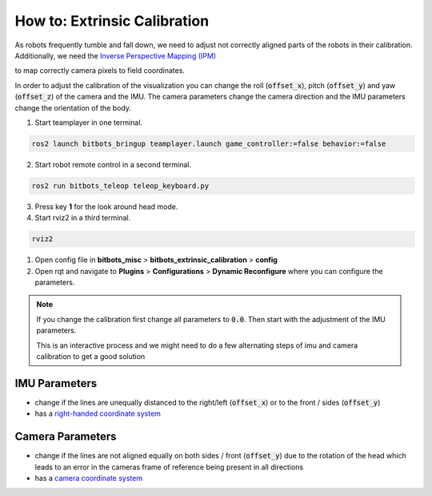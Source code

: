 =============================
How to: Extrinsic Calibration
=============================
| As robots frequently tumble and fall down, we need to adjust not correctly aligned parts of the robots in their calibration.
| Additionally, we need the `Inverse Perspective Mapping (IPM) <https://ipm-docs.readthedocs.io/en/latest/>`_
to map correctly camera pixels to field coordinates.

In order to adjust the calibration of the visualization you can change the roll (:code:`offset_x`), pitch (:code:`offset_y`) and yaw (:code:`offset_z`) of the camera and the IMU.
The camera parameters change the camera direction and the IMU parameters change the orientation of the body.

1. Start teamplayer in one terminal.

.. code-block:: bash

            ros2 launch bitbots_bringup teamplayer.launch game_controller:=false behavior:=false

2. Start robot remote control in a second terminal.
    
.. code-block:: bash

            ros2 run bitbots_teleop teleop_keyboard.py

3. Press key **1** for the look around head mode.

4. Start rviz2 in a third terminal.

.. code-block:: bash

            rviz2

1. Open config file in **bitbots_misc** > **bitbots_extrinsic_calibration** > **config**

2. Open rqt and navigate to **Plugins** > **Configurations** > **Dynamic Reconfigure** where you can configure the parameters.

.. note::
  If you change the calibration first change all parameters to :code:`0.0`.
  Then start with the adjustment of the IMU parameters.

  This is an interactive process and we might need to do a few alternating steps of imu and camera calibration to get a good solution

IMU Parameters
==============

* change if the lines are unequally distanced to the right/left (:code:`offset_x`) or to the front / sides (:code:`offset_y`)
* has a `right-handed coordinate system <https://www.ros.org/reps/rep-0103.html#coordinate-frame-conventions>`_

.. image:: extrinsic_calibration/right_handed_coordinate_system.png
   :width: 300

Camera Parameters
=================

* change if the lines are not aligned equally on both sides / front (:code:`offset_y`) due to the rotation of the head which leads to an error in the cameras frame of reference being present in all directions
* has a `camera coordinate system <https://www.ros.org/reps/rep-0103.html#suffix-frames>`_

.. image:: extrinsic_calibration/camera_coordinate_system.png
